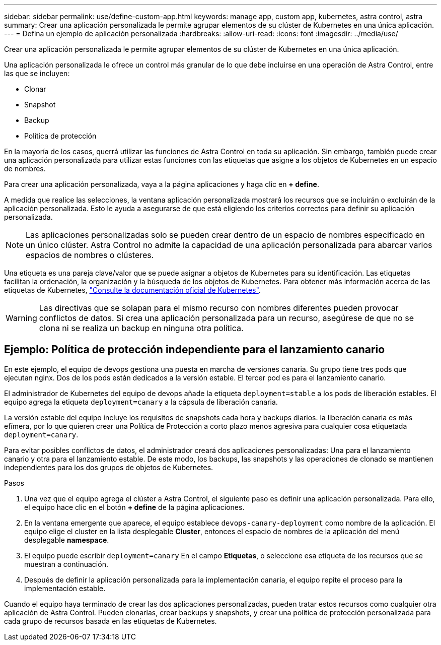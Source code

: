 ---
sidebar: sidebar 
permalink: use/define-custom-app.html 
keywords: manage app, custom app, kubernetes, astra control, astra 
summary: Crear una aplicación personalizada le permite agrupar elementos de su clúster de Kubernetes en una única aplicación. 
---
= Defina un ejemplo de aplicación personalizada
:hardbreaks:
:allow-uri-read: 
:icons: font
:imagesdir: ../media/use/


[role="lead"]
Crear una aplicación personalizada le permite agrupar elementos de su clúster de Kubernetes en una única aplicación.

Una aplicación personalizada le ofrece un control más granular de lo que debe incluirse en una operación de Astra Control, entre las que se incluyen:

* Clonar
* Snapshot
* Backup
* Política de protección


En la mayoría de los casos, querrá utilizar las funciones de Astra Control en toda su aplicación. Sin embargo, también puede crear una aplicación personalizada para utilizar estas funciones con las etiquetas que asigne a los objetos de Kubernetes en un espacio de nombres.

Para crear una aplicación personalizada, vaya a la página aplicaciones y haga clic en **+ define**.

A medida que realice las selecciones, la ventana aplicación personalizada mostrará los recursos que se incluirán o excluirán de la aplicación personalizada. Esto le ayuda a asegurarse de que está eligiendo los criterios correctos para definir su aplicación personalizada.


NOTE: Las aplicaciones personalizadas solo se pueden crear dentro de un espacio de nombres especificado en un único clúster. Astra Control no admite la capacidad de una aplicación personalizada para abarcar varios espacios de nombres o clústeres.

Una etiqueta es una pareja clave/valor que se puede asignar a objetos de Kubernetes para su identificación. Las etiquetas facilitan la ordenación, la organización y la búsqueda de los objetos de Kubernetes. Para obtener más información acerca de las etiquetas de Kubernetes, https://kubernetes.io/docs/concepts/overview/working-with-objects/labels/["Consulte la documentación oficial de Kubernetes"^].


WARNING: Las directivas que se solapan para el mismo recurso con nombres diferentes pueden provocar conflictos de datos. Si crea una aplicación personalizada para un recurso, asegúrese de que no se clona ni se realiza un backup en ninguna otra política.



== Ejemplo: Política de protección independiente para el lanzamiento canario

En este ejemplo, el equipo de devops gestiona una puesta en marcha de versiones canaria. Su grupo tiene tres pods que ejecutan nginx. Dos de los pods están dedicados a la versión estable. El tercer pod es para el lanzamiento canario.

El administrador de Kubernetes del equipo de devops añade la etiqueta `deployment=stable` a los pods de liberación estables. El equipo agrega la etiqueta `deployment=canary` a la cápsula de liberación canaria.

La versión estable del equipo incluye los requisitos de snapshots cada hora y backups diarios. la liberación canaria es más efímera, por lo que quieren crear una Política de Protección a corto plazo menos agresiva para cualquier cosa etiquetada `deployment=canary`.

Para evitar posibles conflictos de datos, el administrador creará dos aplicaciones personalizadas: Una para el lanzamiento canario y otra para el lanzamiento estable. De este modo, los backups, las snapshots y las operaciones de clonado se mantienen independientes para los dos grupos de objetos de Kubernetes.

.Pasos
. Una vez que el equipo agrega el clúster a Astra Control, el siguiente paso es definir una aplicación personalizada. Para ello, el equipo hace clic en el botón **+ define** de la página aplicaciones.
. En la ventana emergente que aparece, el equipo establece `devops-canary-deployment` como nombre de la aplicación. El equipo elige el cluster en la lista desplegable **Cluster**, entonces el espacio de nombres de la aplicación del menú desplegable **namespace**.
. El equipo puede escribir `deployment=canary` En el campo **Etiquetas**, o seleccione esa etiqueta de los recursos que se muestran a continuación.
. Después de definir la aplicación personalizada para la implementación canaria, el equipo repite el proceso para la implementación estable.


Cuando el equipo haya terminado de crear las dos aplicaciones personalizadas, pueden tratar estos recursos como cualquier otra aplicación de Astra Control. Pueden clonarlas, crear backups y snapshots, y crear una política de protección personalizada para cada grupo de recursos basada en las etiquetas de Kubernetes.
